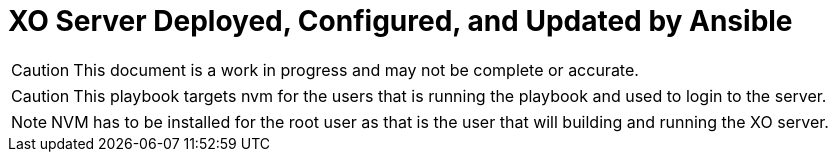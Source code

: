 = XO Server Deployed, Configured, and Updated by Ansible
:icons: font

CAUTION: This document is a work in progress and may not be complete or accurate.


CAUTION: This playbook targets nvm for the users that is running the playbook and used to login to the server.


NOTE: NVM has to be installed for the root user as that is the user that will building and running the XO server.
